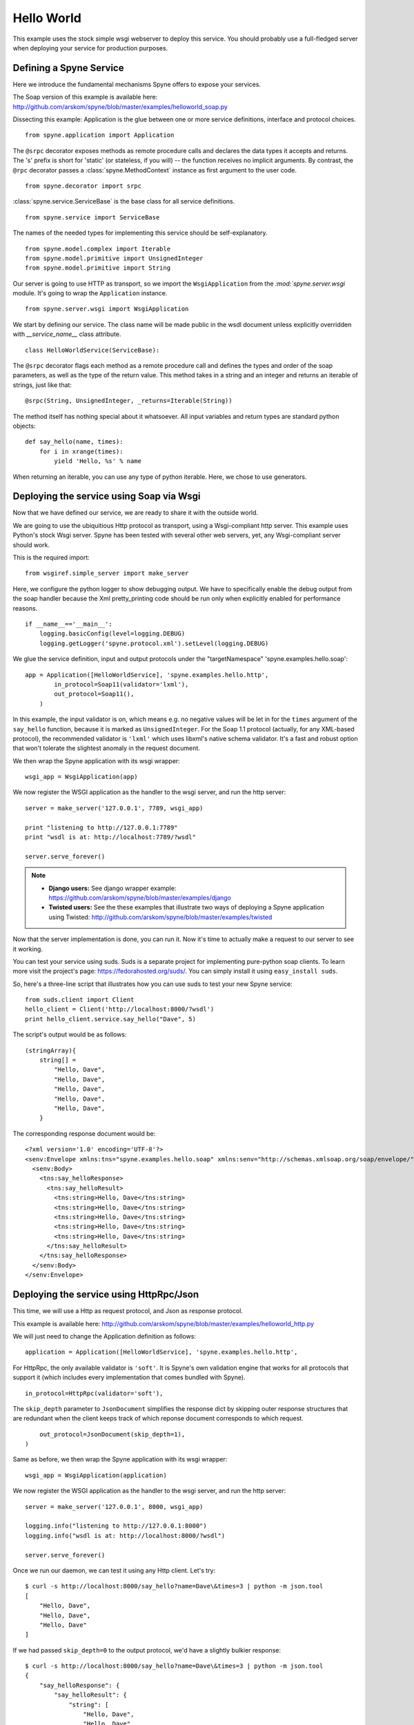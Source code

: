 
.. _manual-types:

Hello World
===========

This example uses the stock simple wsgi webserver to deploy this service. You
should probably use a full-fledged server when deploying your service for
production purposes.

Defining a Spyne Service
------------------------

Here we introduce the fundamental mechanisms Spyne offers to expose your
services.

The Soap version of this example is available here: http://github.com/arskom/spyne/blob/master/examples/helloworld_soap.py

Dissecting this example: Application is the glue between one or more service
definitions, interface and protocol choices. ::

    from spyne.application import Application

The ``@srpc`` decorator exposes methods as remote procedure calls and declares
the data types it accepts and returns. The 's' prefix is short for 'static' 
(or stateless, if you will) -- the function receives no implicit arguments.
By contrast, the ``@rpc`` decorator passes a :class:`spyne.MethodContext`
instance as first argument to the user code. ::

    from spyne.decorator import srpc

:class:`spyne.service.ServiceBase` is the base class for all service
definitions. ::

    from spyne.service import ServiceBase

The names of the needed types for implementing this service should be
self-explanatory. ::

    from spyne.model.complex import Iterable
    from spyne.model.primitive import UnsignedInteger
    from spyne.model.primitive import String

Our server is going to use HTTP as transport, so we import the
``WsgiApplication`` from the `:mod:`spyne.server.wsgi` module. It's going to
wrap the ``Application`` instance. ::

    from spyne.server.wsgi import WsgiApplication

We start by defining our service. The class name will be made public in the
wsdl document unless explicitly overridden with `__service_name__` class
attribute. ::

    class HelloWorldService(ServiceBase):

The ``@srpc`` decorator flags each method as a remote procedure call and
defines the types and order of the soap parameters, as well as the type of the
return value. This method takes in a string and an integer and returns an
iterable of strings, just like that: ::

        @srpc(String, UnsignedInteger, _returns=Iterable(String))

The method itself has nothing special about it whatsoever. All input variables
and return types are standard python objects::

        def say_hello(name, times):
            for i in xrange(times):
                yield 'Hello, %s' % name

When returning an iterable, you can use any type of python iterable. Here, we
chose to use generators.

Deploying the service using Soap via Wsgi
-----------------------------------------

Now that we have defined our service, we are ready to share it with the outside
world.

We are going to use the ubiquitious Http protocol as transport, using a
Wsgi-compliant http server. This example uses Python's stock Wsgi server. Spyne
has been tested with several other web servers, yet, any Wsgi-compliant server
should work.

This is the required import: ::

    from wsgiref.simple_server import make_server

Here, we configure the python logger to show debugging output. We have to
specifically enable the debug output from the soap handler because the
Xml pretty_printing code should be run only when explicitly enabled for
performance reasons. ::

    if __name__=='__main__':
        logging.basicConfig(level=logging.DEBUG)
        logging.getLogger('spyne.protocol.xml').setLevel(logging.DEBUG)

We glue the service definition, input and output protocols
under the "targetNamespace" 'spyne.examples.hello.soap': ::

        app = Application([HelloWorldService], 'spyne.examples.hello.http',
                in_protocol=Soap11(validator='lxml'),
                out_protocol=Soap11(),
            )

In this example, the input validator is on, which means e.g. no negative values
will be let in for the ``times`` argument of the ``say_hello`` function,
because it is marked as ``UnsignedInteger``. For the Soap 1.1 protocol
(actually, for any XML-based protocol), the recommended validator is
``'lxml'`` which uses libxml's native schema validator. It's a fast and robust
option that won't tolerate the slightest anomaly in the request document.

We then wrap the Spyne application with its wsgi wrapper: ::

        wsgi_app = WsgiApplication(app)

We now register the WSGI application as the handler to the wsgi server, and run
the http server: ::

        server = make_server('127.0.0.1', 7789, wsgi_app)

        print "listening to http://127.0.0.1:7789"
        print "wsdl is at: http://localhost:7789/?wsdl"

        server.serve_forever()

.. NOTE::
    * **Django users:** See django wrapper example: https://github.com/arskom/spyne/blob/master/examples/django
    * **Twisted users:** See the these examples that illustrate two ways of
      deploying a Spyne application using Twisted: http://github.com/arskom/spyne/blob/master/examples/twisted

Now that the server implementation is done, you can run it. Now it's time to
actually make a request to our server to see it working.

You can test your service using suds. Suds is a separate project for
implementing pure-python soap clients. To learn more visit the project's page:
https://fedorahosted.org/suds/. You can simply install it using
``easy_install suds``.

So, here's a three-line script that illustrates how you can use suds to test
your new Spyne service: ::

    from suds.client import Client
    hello_client = Client('http://localhost:8000/?wsdl')
    print hello_client.service.say_hello("Dave", 5)

The script's output would be as follows: ::

    (stringArray){
        string[] =
            "Hello, Dave",
            "Hello, Dave",
            "Hello, Dave",
            "Hello, Dave",
            "Hello, Dave",
        }

The corresponding response document would be: ::

    <?xml version='1.0' encoding='UTF-8'?>
    <senv:Envelope xmlns:tns="spyne.examples.hello.soap" xmlns:senv="http://schemas.xmlsoap.org/soap/envelope/">
      <senv:Body>
        <tns:say_helloResponse>
          <tns:say_helloResult>
            <tns:string>Hello, Dave</tns:string>
            <tns:string>Hello, Dave</tns:string>
            <tns:string>Hello, Dave</tns:string>
            <tns:string>Hello, Dave</tns:string>
            <tns:string>Hello, Dave</tns:string>
          </tns:say_helloResult>
        </tns:say_helloResponse>
      </senv:Body>
    </senv:Envelope>


Deploying the service using HttpRpc/Json
--------------------------------------------

This time, we will use a Http as request protocol, and Json as response
protocol. 

This example is available here: http://github.com/arskom/spyne/blob/master/examples/helloworld_http.py

We will just need to change the Application definition as
follows: ::

    application = Application([HelloWorldService], 'spyne.examples.hello.http',

For HttpRpc, the only available validator is ``'soft'``. It is Spyne's own
validation engine that works for all protocols that support it (which
includes every implementation that comes bundled with Spyne). ::

          in_protocol=HttpRpc(validator='soft'),

The ``skip_depth`` parameter to ``JsonDocument`` simplifies the response dict
by skipping outer response structures that are redundant when the client keeps
track of which reponse document corresponds to which request. ::

          out_protocol=JsonDocument(skip_depth=1),
      )

Same as before, we then wrap the Spyne application with its wsgi wrapper: ::

      wsgi_app = WsgiApplication(application)

We now register the WSGI application as the handler to the wsgi server, and run
the http server: ::

      server = make_server('127.0.0.1', 8000, wsgi_app)

      logging.info("listening to http://127.0.0.1:8000")
      logging.info("wsdl is at: http://localhost:8000/?wsdl")

      server.serve_forever()

Once we run our daemon, we can test it using any Http client. Let's try: ::

    $ curl -s http://localhost:8000/say_hello?name=Dave\&times=3 | python -m json.tool
    [
        "Hello, Dave", 
        "Hello, Dave", 
        "Hello, Dave"
    ]

If we had passed ``skip_depth=0`` to the output protocol, we'd have a
slightly bulkier response: ::

    $ curl -s http://localhost:8000/say_hello?name=Dave\&times=3 | python -m json.tool
    {
        "say_helloResponse": {
            "say_helloResult": {
                "string": [
                    "Hello, Dave",
                    "Hello, Dave",
                    "Hello, Dave"
                ]
            }
        }
    }

Note how this corresponds to the structure in the Soap response.

Spyne tries to make it as easy as possible to work with multiple protocols by
being as configurable as possible without having to alter user code.

What's next?
^^^^^^^^^^^^

Now that you know how to put a simple Spyne service together, let's continue by
reading the :ref:`manual-types` tutorial that will walk you through how native
Python types and Spyne markers interact.
